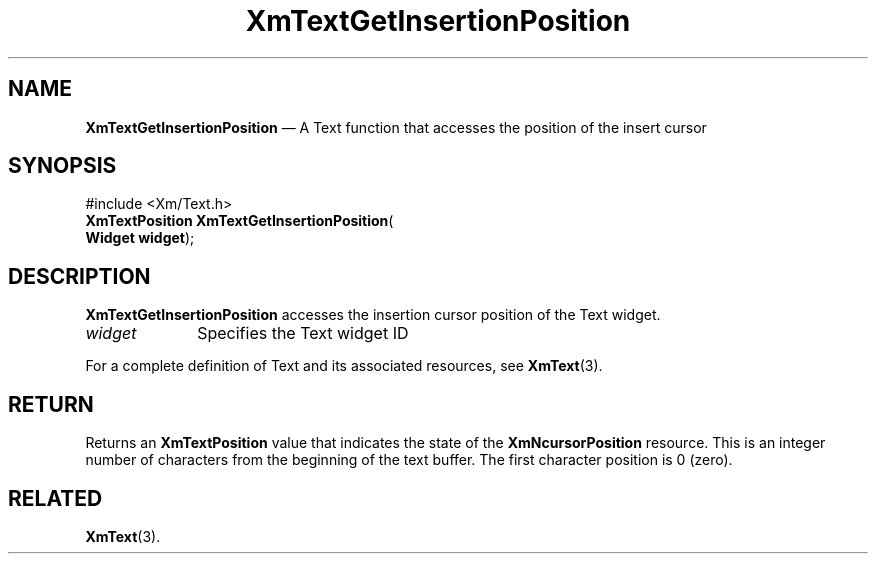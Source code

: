 '\" t
...\" TxtGetIn.sgm /main/8 1996/09/08 21:16:49 rws $
.de P!
.fl
\!!1 setgray
.fl
\\&.\"
.fl
\!!0 setgray
.fl			\" force out current output buffer
\!!save /psv exch def currentpoint translate 0 0 moveto
\!!/showpage{}def
.fl			\" prolog
.sy sed -e 's/^/!/' \\$1\" bring in postscript file
\!!psv restore
.
.de pF
.ie     \\*(f1 .ds f1 \\n(.f
.el .ie \\*(f2 .ds f2 \\n(.f
.el .ie \\*(f3 .ds f3 \\n(.f
.el .ie \\*(f4 .ds f4 \\n(.f
.el .tm ? font overflow
.ft \\$1
..
.de fP
.ie     !\\*(f4 \{\
.	ft \\*(f4
.	ds f4\"
'	br \}
.el .ie !\\*(f3 \{\
.	ft \\*(f3
.	ds f3\"
'	br \}
.el .ie !\\*(f2 \{\
.	ft \\*(f2
.	ds f2\"
'	br \}
.el .ie !\\*(f1 \{\
.	ft \\*(f1
.	ds f1\"
'	br \}
.el .tm ? font underflow
..
.ds f1\"
.ds f2\"
.ds f3\"
.ds f4\"
.ta 8n 16n 24n 32n 40n 48n 56n 64n 72n 
.TH "XmTextGetInsertionPosition" "library call"
.SH "NAME"
\fBXmTextGetInsertionPosition\fP \(em A Text function that accesses the position of the insert cursor
.iX "XmTextGetInsertionPosition"
.iX "Text functions" "XmTextGetInsertionPosition"
.SH "SYNOPSIS"
.PP
.nf
#include <Xm/Text\&.h>
\fBXmTextPosition \fBXmTextGetInsertionPosition\fP\fR(
\fBWidget \fBwidget\fR\fR);
.fi
.SH "DESCRIPTION"
.PP
\fBXmTextGetInsertionPosition\fP accesses the insertion cursor position of the
Text widget\&.
.IP "\fIwidget\fP" 10
Specifies the Text widget ID
.PP
For a complete definition of Text and its associated resources, see
\fBXmText\fP(3)\&.
.SH "RETURN"
.PP
Returns an \fBXmTextPosition\fR value that indicates the state of the
\fBXmNcursorPosition\fP resource\&. This is an integer number of
characters from the beginning of the text buffer\&. The first character
position is 0 (zero)\&.
.SH "RELATED"
.PP
\fBXmText\fP(3)\&.
...\" created by instant / docbook-to-man, Sun 22 Dec 1996, 20:35

